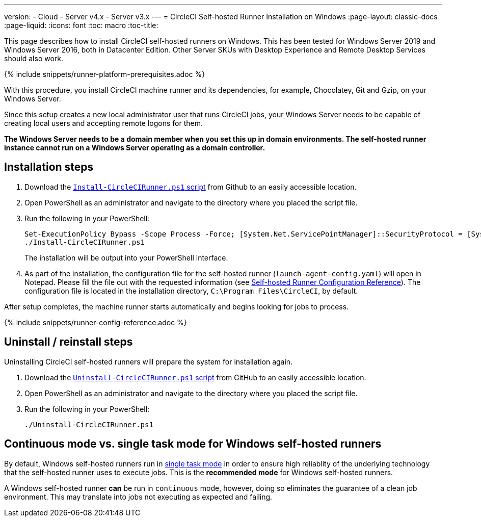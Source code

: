 ---
version:
- Cloud
- Server v4.x
- Server v3.x
---
= CircleCI Self-hosted Runner Installation on Windows
:page-layout: classic-docs
:page-liquid:
:icons: font
:toc: macro
:toc-title:

This page describes how to install CircleCI self-hosted runners on Windows. This has been tested for Windows Server 2019 and Windows Server 2016, both in Datacenter Edition. Other Server SKUs with Desktop Experience and Remote Desktop Services should also work.

{% include snippets/runner-platform-prerequisites.adoc %}

toc::[]

With this procedure, you install CircleCI machine runner and its dependencies, for example, Chocolatey, Git and Gzip, on your Windows Server.

Since this setup creates a new local administrator user that runs CircleCI jobs, your Windows Server needs to be capable of creating local users and accepting remote logons for them.

*The Windows Server needs to be a domain member when you set this up in domain environments. The self-hosted runner instance cannot run on a Windows Server operating as a domain controller.*

[#installation-steps]
== Installation steps

. Download the https://github.com/CircleCI-Public/runner-installation-files/tree/main/windows-install[`Install-CircleCIRunner.ps1` script] from Github to an easily accessible location. 

. Open PowerShell as an administrator and navigate to the directory where you placed the script file.

. Run the following in your PowerShell:
+
```
Set-ExecutionPolicy Bypass -Scope Process -Force; [System.Net.ServicePointManager]::SecurityProtocol = [System.Net.ServicePointManager]::SecurityProtocol -bor 3072; 
./Install-CircleCIRunner.ps1
```
+
The installation will be output into your PowerShell interface.

. As part of the installation, the configuration file for the self-hosted runner (`launch-agent-config.yaml`) will open in Notepad. Please fill the file out with the requested information (see xref:runner-config-reference.adoc[Self-hosted Runner Configuration Reference]). The configuration file is located in the installation directory, `C:\Program Files\CircleCI`, by default.

After setup completes, the machine runner starts automatically and begins looking for jobs to process.

{% include snippets/runner-config-reference.adoc %}

[#uninstall-reinstall-steps]
== Uninstall / reinstall steps

Uninstalling CircleCI self-hosted runners will prepare the system for installation again.

. Download the https://github.com/CircleCI-Public/runner-installation-files/tree/main/windows-install[`Uninstall-CircleCIRunner.ps1` script] from GitHub to an easily accessible location.
. Open PowerShell as an administrator and navigate to the directory where you placed the script file.

. Run the following in your PowerShell:
+
```
./Uninstall-CircleCIRunner.ps1
```

[#continuous-mode-vs.-single-task-mode-for-windows-self-hosted-runners]
== Continuous mode vs. single task mode for Windows self-hosted runners

By default, Windows self-hosted runners run in <<runner-config-reference#runner-mode,single task mode>> in order to ensure high reliablity of the underlying technology that the self-hosted runner uses to execute jobs. This is the **recommended mode** for Windows self-hosted runners. 

A Windows self-hosted runner *can* be run in `continuous` mode, however, doing so eliminates the guarantee of a clean job environment.  This may translate into jobs not executing as expected and failing.  
